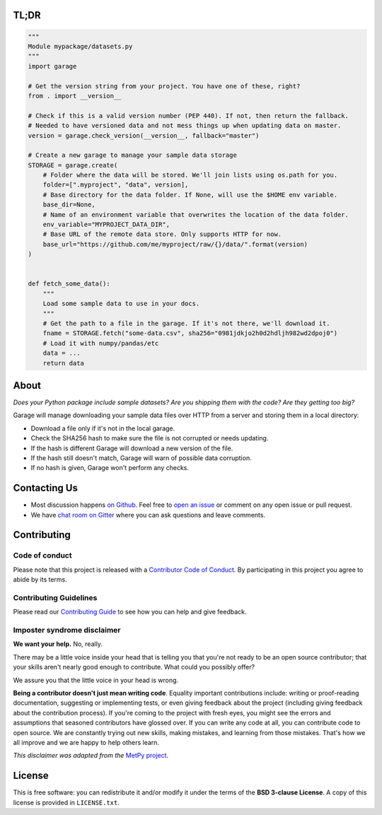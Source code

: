 .. raw:: html

    <h1 align="center">
        <strong>Garage</strong>
    </h1>

    <h3 align="center">
        <strong>A place to park your sample data files.</strong>
    </h3>

    <p align="center">
    <a href="https://pypi.python.org/pypi/garage"><img alt="Latest version on PyPI" src="http://img.shields.io/pypi/v/garage.svg?style=flat-square"></a>
    <a href="https://travis-ci.org/fatiando/garage"><img alt="TravisCI build status" src="http://img.shields.io/travis/fatiando/garage/master.svg?style=flat-square&label=Linux|Mac"></a>
    <a href="https://ci.appveyor.com/project/fatiando/garage"><img alt="AppVeyor build status" src="http://img.shields.io/appveyor/ci/fatiando/garage/master.svg?style=flat-square&label=Windows"></a>
    <a href="https://codecov.io/gh/fatiando/garage"><img alt="Test coverage status" src="https://img.shields.io/codecov/c/github/fatiando/garage/master.svg?style=flat-square"></a>
    <a href="https://codeclimate.com/github/fatiando/garage"><img alt="Code quality status" src="https://img.shields.io/codeclimate/maintainability/fatiando/garage.svg?style=flat-square"></a>
    <a href="https://www.codacy.com/app/leouieda/garage"><img alt="Code quality grade on codacy" src="https://img.shields.io/codacy/grade/6b698defc0df47288a634930d41a9d65.svg?style=flat-square&label=codacy"></a>
    <a href="https://pypi.python.org/pypi/garage"><img alt="Compatible Python versions." src="https://img.shields.io/pypi/pyversions/garage.svg?style=flat-square"></a>
    <a href="https://gitter.im/fatiando/fatiando"><img alt="Chat room on Gitter" src="https://img.shields.io/gitter/room/fatiando/fatiando.svg?style=flat-square"></a>
    </p>

    <p align="center">
    <a href="http://www.fatiando.org/garage">Documentation</a> |
    <a href="https://gitter.im/fatiando/fatiando">Contact</a> |
    Part of the <a href="https://www.fatiando.org">Fatiando a Terra</a> project
    </p>


TL;DR
-----

.. code:: python

    """
    Module mypackage/datasets.py
    """
    import garage

    # Get the version string from your project. You have one of these, right?
    from . import __version__

    # Check if this is a valid version number (PEP 440). If not, then return the fallback.
    # Needed to have versioned data and not mess things up when updating data on master.
    version = garage.check_version(__version__, fallback="master")

    # Create a new garage to manage your sample data storage
    STORAGE = garage.create(
        # Folder where the data will be stored. We'll join lists using os.path for you.
        folder=[".myproject", "data", version],
        # Base directory for the data folder. If None, will use the $HOME env variable.
        base_dir=None,
        # Name of an environment variable that overwrites the location of the data folder.
        env_variable="MYPROJECT_DATA_DIR",
        # Base URL of the remote data store. Only supports HTTP for now.
        base_url="https://github.com/me/myproject/raw/{}/data/".format(version)
    )


    def fetch_some_data():
        """
        Load some sample data to use in your docs.
        """
        # Get the path to a file in the garage. If it's not there, we'll download it.
        fname = STORAGE.fetch("some-data.csv", sha256="0981jdkjo2h0d2hdljh982wd2dpoj0")
        # Load it with numpy/pandas/etc
        data = ...
        return data



About
-----

*Does your Python package include sample datasets? Are you shipping them with the code?
Are they getting too big?*

Garage will manage downloading your sample data files over HTTP from a server and
storing them in a local directory:

* Download a file only if it's not in the local garage.
* Check the SHA256 hash to make sure the file is not corrupted or needs updating.
* If the hash is different Garage will download a new version of the file.
* If the hash still doesn't match, Garage will warn of possible data corruption.
* If no hash is given, Garage won't perform any checks.


Contacting Us
-------------

* Most discussion happens `on Github <https://github.com/fatiando/garage>`__.
  Feel free to `open an issue
  <https://github.com/fatiando/garage/issues/new>`__ or comment
  on any open issue or pull request.
* We have `chat room on Gitter <https://gitter.im/fatiando/fatiando>`__ where you can
  ask questions and leave comments.


Contributing
------------

Code of conduct
+++++++++++++++

Please note that this project is released with a
`Contributor Code of Conduct <https://github.com/fatiando/garage/blob/master/CODE_OF_CONDUCT.md>`__.
By participating in this project you agree to abide by its terms.

Contributing Guidelines
+++++++++++++++++++++++

Please read our
`Contributing Guide <https://github.com/fatiando/garage/blob/master/CONTRIBUTING.md>`__
to see how you can help and give feedback.

Imposter syndrome disclaimer
++++++++++++++++++++++++++++

**We want your help.** No, really.

There may be a little voice inside your head that is telling you that you're
not ready to be an open source contributor; that your skills aren't nearly good
enough to contribute.
What could you possibly offer?

We assure you that the little voice in your head is wrong.

**Being a contributor doesn't just mean writing code**.
Equality important contributions include:
writing or proof-reading documentation, suggesting or implementing tests, or
even giving feedback about the project (including giving feedback about the
contribution process).
If you're coming to the project with fresh eyes, you might see the errors and
assumptions that seasoned contributors have glossed over.
If you can write any code at all, you can contribute code to open source.
We are constantly trying out new skills, making mistakes, and learning from
those mistakes.
That's how we all improve and we are happy to help others learn.

*This disclaimer was adapted from the*
`MetPy project <https://github.com/Unidata/MetPy>`__.


License
-------

This is free software: you can redistribute it and/or modify it under the terms
of the **BSD 3-clause License**. A copy of this license is provided in
``LICENSE.txt``.

